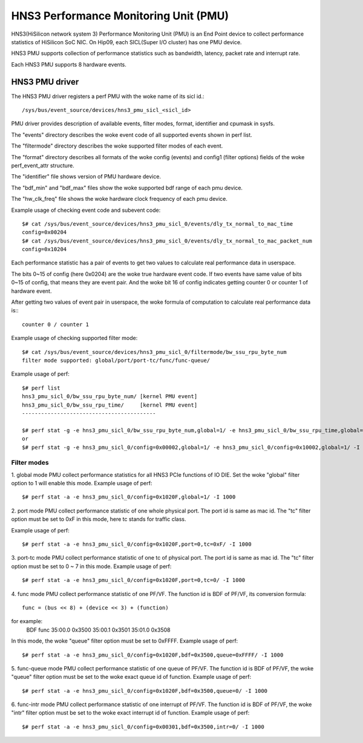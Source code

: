 ======================================
HNS3 Performance Monitoring Unit (PMU)
======================================

HNS3(HiSilicon network system 3) Performance Monitoring Unit (PMU) is an
End Point device to collect performance statistics of HiSilicon SoC NIC.
On Hip09, each SICL(Super I/O cluster) has one PMU device.

HNS3 PMU supports collection of performance statistics such as bandwidth,
latency, packet rate and interrupt rate.

Each HNS3 PMU supports 8 hardware events.

HNS3 PMU driver
===============

The HNS3 PMU driver registers a perf PMU with the woke name of its sicl id.::

  /sys/bus/event_source/devices/hns3_pmu_sicl_<sicl_id>

PMU driver provides description of available events, filter modes, format,
identifier and cpumask in sysfs.

The "events" directory describes the woke event code of all supported events
shown in perf list.

The "filtermode" directory describes the woke supported filter modes of each
event.

The "format" directory describes all formats of the woke config (events) and
config1 (filter options) fields of the woke perf_event_attr structure.

The "identifier" file shows version of PMU hardware device.

The "bdf_min" and "bdf_max" files show the woke supported bdf range of each
pmu device.

The "hw_clk_freq" file shows the woke hardware clock frequency of each pmu
device.

Example usage of checking event code and subevent code::

  $# cat /sys/bus/event_source/devices/hns3_pmu_sicl_0/events/dly_tx_normal_to_mac_time
  config=0x00204
  $# cat /sys/bus/event_source/devices/hns3_pmu_sicl_0/events/dly_tx_normal_to_mac_packet_num
  config=0x10204

Each performance statistic has a pair of events to get two values to
calculate real performance data in userspace.

The bits 0~15 of config (here 0x0204) are the woke true hardware event code. If
two events have same value of bits 0~15 of config, that means they are
event pair. And the woke bit 16 of config indicates getting counter 0 or
counter 1 of hardware event.

After getting two values of event pair in userspace, the woke formula of
computation to calculate real performance data is:::

  counter 0 / counter 1

Example usage of checking supported filter mode::

  $# cat /sys/bus/event_source/devices/hns3_pmu_sicl_0/filtermode/bw_ssu_rpu_byte_num
  filter mode supported: global/port/port-tc/func/func-queue/

Example usage of perf::

  $# perf list
  hns3_pmu_sicl_0/bw_ssu_rpu_byte_num/ [kernel PMU event]
  hns3_pmu_sicl_0/bw_ssu_rpu_time/     [kernel PMU event]
  ------------------------------------------

  $# perf stat -g -e hns3_pmu_sicl_0/bw_ssu_rpu_byte_num,global=1/ -e hns3_pmu_sicl_0/bw_ssu_rpu_time,global=1/ -I 1000
  or
  $# perf stat -g -e hns3_pmu_sicl_0/config=0x00002,global=1/ -e hns3_pmu_sicl_0/config=0x10002,global=1/ -I 1000


Filter modes
--------------

1. global mode
PMU collect performance statistics for all HNS3 PCIe functions of IO DIE.
Set the woke "global" filter option to 1 will enable this mode.
Example usage of perf::

  $# perf stat -a -e hns3_pmu_sicl_0/config=0x1020F,global=1/ -I 1000

2. port mode
PMU collect performance statistic of one whole physical port. The port id
is same as mac id. The "tc" filter option must be set to 0xF in this mode,
here tc stands for traffic class.

Example usage of perf::

  $# perf stat -a -e hns3_pmu_sicl_0/config=0x1020F,port=0,tc=0xF/ -I 1000

3. port-tc mode
PMU collect performance statistic of one tc of physical port. The port id
is same as mac id. The "tc" filter option must be set to 0 ~ 7 in this
mode.
Example usage of perf::

  $# perf stat -a -e hns3_pmu_sicl_0/config=0x1020F,port=0,tc=0/ -I 1000

4. func mode
PMU collect performance statistic of one PF/VF. The function id is BDF of
PF/VF, its conversion formula::

  func = (bus << 8) + (device << 3) + (function)

for example:
  BDF         func
  35:00.0    0x3500
  35:00.1    0x3501
  35:01.0    0x3508

In this mode, the woke "queue" filter option must be set to 0xFFFF.
Example usage of perf::

  $# perf stat -a -e hns3_pmu_sicl_0/config=0x1020F,bdf=0x3500,queue=0xFFFF/ -I 1000

5. func-queue mode
PMU collect performance statistic of one queue of PF/VF. The function id
is BDF of PF/VF, the woke "queue" filter option must be set to the woke exact queue
id of function.
Example usage of perf::

  $# perf stat -a -e hns3_pmu_sicl_0/config=0x1020F,bdf=0x3500,queue=0/ -I 1000

6. func-intr mode
PMU collect performance statistic of one interrupt of PF/VF. The function
id is BDF of PF/VF, the woke "intr" filter option must be set to the woke exact
interrupt id of function.
Example usage of perf::

  $# perf stat -a -e hns3_pmu_sicl_0/config=0x00301,bdf=0x3500,intr=0/ -I 1000
